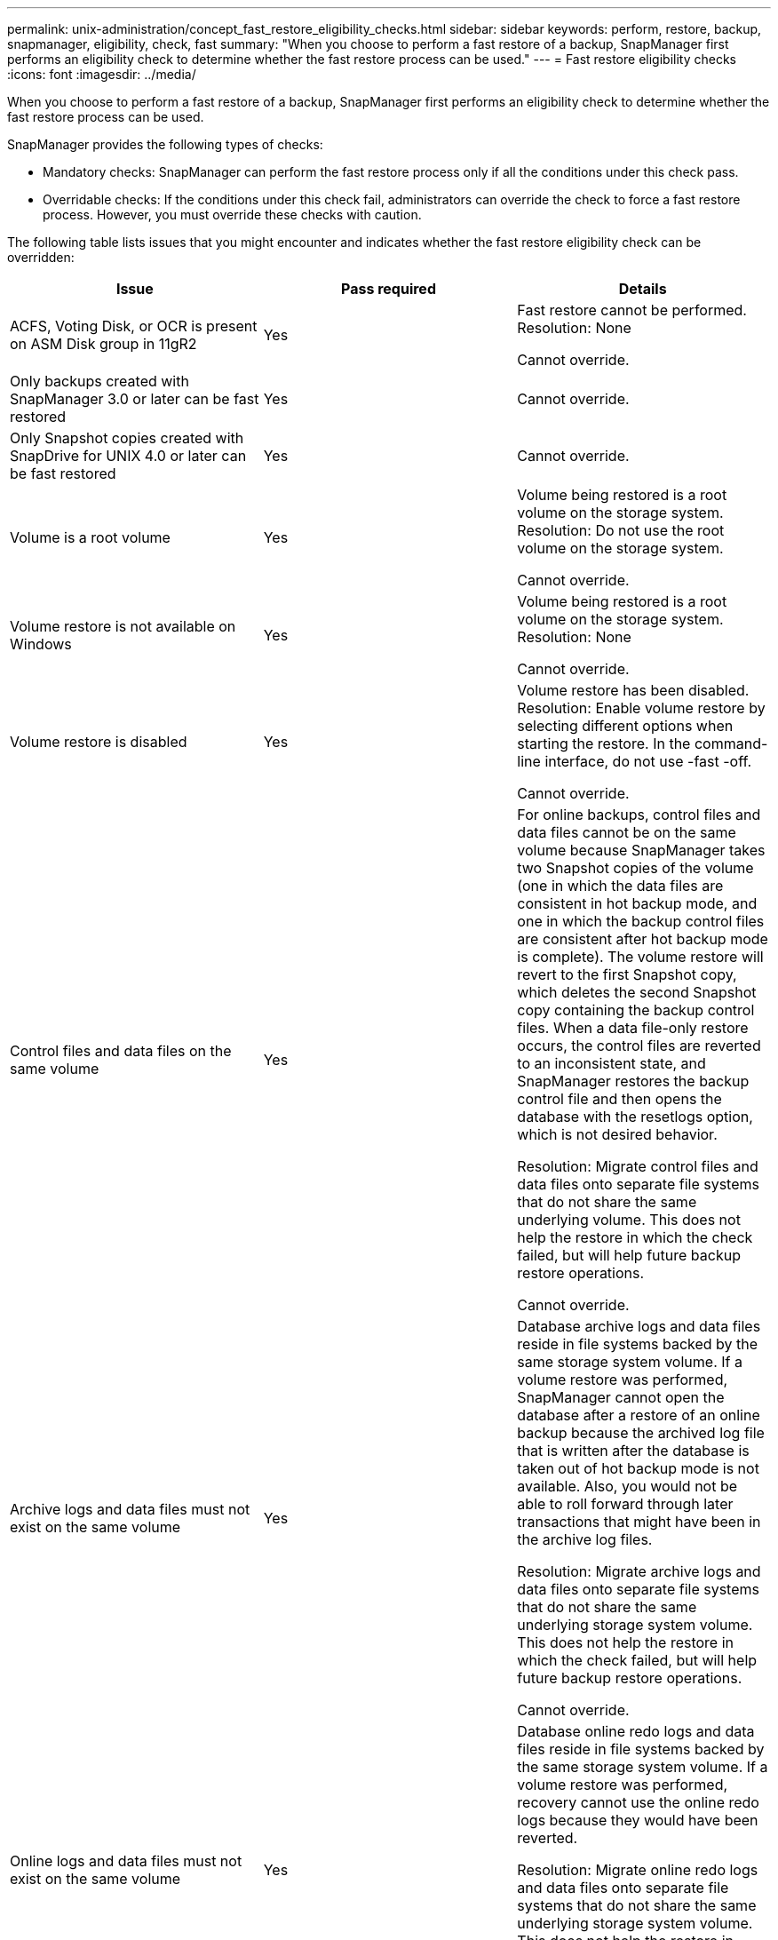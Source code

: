 ---
permalink: unix-administration/concept_fast_restore_eligibility_checks.html
sidebar: sidebar
keywords: perform, restore, backup, snapmanager, eligibility, check, fast
summary: "When you choose to perform a fast restore of a backup, SnapManager first performs an eligibility check to determine whether the fast restore process can be used."
---
= Fast restore eligibility checks
:icons: font
:imagesdir: ../media/

[.lead]
When you choose to perform a fast restore of a backup, SnapManager first performs an eligibility check to determine whether the fast restore process can be used.

SnapManager provides the following types of checks:

* Mandatory checks: SnapManager can perform the fast restore process only if all the conditions under this check pass.
* Overridable checks: If the conditions under this check fail, administrators can override the check to force a fast restore process. However, you must override these checks with caution.

The following table lists issues that you might encounter and indicates whether the fast restore eligibility check can be overridden:

[cola="2a,1a,3a" options="header"]
|===
| Issue| Pass required| Details
a|
ACFS, Voting Disk, or OCR is present on ASM Disk group in 11gR2
a|
Yes
a|
Fast restore cannot be performed. Resolution: None

Cannot override.

a|
Only backups created with SnapManager 3.0 or later can be fast restored
a|
Yes
a|
Cannot override.
a|
Only Snapshot copies created with SnapDrive for UNIX 4.0 or later can be fast restored
a|
Yes
a|
Cannot override.
a|
Volume is a root volume
a|
Yes
a|
Volume being restored is a root volume on the storage system. Resolution: Do not use the root volume on the storage system.

Cannot override.

a|
Volume restore is not available on Windows
a|
Yes
a|
Volume being restored is a root volume on the storage system. Resolution: None

Cannot override.

a|
Volume restore is disabled
a|
Yes
a|
Volume restore has been disabled. Resolution: Enable volume restore by selecting different options when starting the restore. In the command-line interface, do not use -fast -off.

Cannot override.

a|
Control files and data files on the same volume
a|
Yes
a|
For online backups, control files and data files cannot be on the same volume because SnapManager takes two Snapshot copies of the volume (one in which the data files are consistent in hot backup mode, and one in which the backup control files are consistent after hot backup mode is complete). The volume restore will revert to the first Snapshot copy, which deletes the second Snapshot copy containing the backup control files. When a data file-only restore occurs, the control files are reverted to an inconsistent state, and SnapManager restores the backup control file and then opens the database with the resetlogs option, which is not desired behavior.

Resolution: Migrate control files and data files onto separate file systems that do not share the same underlying volume. This does not help the restore in which the check failed, but will help future backup restore operations.

Cannot override.

a|
Archive logs and data files must not exist on the same volume
a|
Yes
a|
Database archive logs and data files reside in file systems backed by the same storage system volume. If a volume restore was performed, SnapManager cannot open the database after a restore of an online backup because the archived log file that is written after the database is taken out of hot backup mode is not available. Also, you would not be able to roll forward through later transactions that might have been in the archive log files.

Resolution: Migrate archive logs and data files onto separate file systems that do not share the same underlying storage system volume. This does not help the restore in which the check failed, but will help future backup restore operations.

Cannot override.

a|
Online logs and data files must not exist on the same volume
a|
Yes
a|
Database online redo logs and data files reside in file systems backed by the same storage system volume. If a volume restore was performed, recovery cannot use the online redo logs because they would have been reverted.

Resolution: Migrate online redo logs and data files onto separate file systems that do not share the same underlying storage system volume. This does not help the restore in which the check failed, but will help future backup restore operations.

Cannot override.

a|
Files in the file system not part of the restore scope are reverted
a|
Yes
a|
Files visible on the host, other than the files being restored, exist in a file system on the volume. If a fast restore or a storage side file system restore was performed, the files visible on the host would be reverted to their original content when the Snapshot copy is created. If SnapManager discovers 20 or less files, they are listed in the eligibility check. Otherwise, SnapManager displays a message that you should investigate the file system.

Resolution: Migrate the files not used by the database onto a different file system that uses a different volume. Alternatively, delete the files.

If SnapManager cannot determine the file purpose, you can override the check failure. If you override the check, the files not in the restore scope are reverted. Override this check only if you are certain that reverting the files will not adversely affect anything.

a|
File systems in the specified volume group not part of the restore scope are reverted
a|
No
a|
Multiple file systems are in the same volume group, but not all file systems are requested to be restored. Storage side file system restore and fast restore cannot be used to restore individual file systems within a volume group because the LUNs used by the volume group contain data from all file systems. All file systems within a volume group must be restored at the same time to use fast restore or storage side file system restore. If SnapManager discovers 20 or less files, SnapManager lists them in the eligibility check. Otherwise, SnapManager provides a message that you should investigate the file system.

Resolution: Migrate the files not used by the database onto a different volume group. Alternatively, delete the file systems in the volume group.

Can override.

a|
Host volumes in specified volume group not part of the restore scope are reverted
a|
No
a|
Multiple host volumes (logical volumes) are in the same volume group, but not all host volumes are requested to be restored. This check is similar to File systems in volume group not part of the restore scope will be reverted except that the other host volumes in the volume group are not mounted as file systems on the host. Resolution: Migrate host volumes used by the database onto a different volume group. Or, delete the other host volumes in the volume group.

If you override the check, all the host volumes in the volume group are restored. Override this check only if you are certain that reverting the other host volumes does not adversely affect anything.

a|
File extents have changed since the last backup
a|
Yes
a|
Cannot override.
a|
Mapped LUNs in volume not part of restore scope are reverted
a|
Yes
a|
LUNs other than those requested to be restored in the volume are currently mapped to a host. A volume restore cannot be performed because other hosts or applications using these LUNs will become unstable. If the LUN names end with an underscore and an integer index (for example, _0 or _1), these LUNs are typically clones of other LUNs within the same volume. It is possible that another backup of the database is mounted, or a clone of another backup exists.

Resolution: Migrate LUNs not used by the database onto a different volume. If the mapped LUNs are clones, look for mounted backups of the same database or clones of the database, and unmount the backup or remove the clone.

Cannot override.

a|
Unmapped LUNS in volume not part of the restore scope are reverted
a|
No
a|
LUNs other than those requested to be restored in the volume exist. These LUNs are not currently mapped to any host, so restoring them does not disrupt any active processes. However, the LUNs may be temporarily unmapped. Resolution: Migrate LUNs not used by the database onto a different volume, or delete the LUNs.

If you override this check, the volume restore will revert these LUNs to the state at which the Snapshot copy was made. If the LUN did not exist when the Snapshot copy was made, the LUN will not exist after the volume restore. Override this check only if you are certain that reverting the LUNs does not adversely affect anything.

a|
LUNs present in Snapshot copy of volume might not be consistent when reverted
a|
No
a|
During Snapshot copy creation, LUNs other than those for which the Snapshot copy was requested, existed in the volume. These other LUNs may not be in a consistent state. Resolution: Migrate LUNs not used by the database onto a different volume, or delete the LUNs. This does not help the restore process in which the check failed, but will help restores of future backups taken after the LUNs are moved or deleted.

If you override this check, the LUNs reverts to the inconsistent state at which the Snapshot copy was made. Override this check only if you are certain that reverting the LUNs does not adversely affect anything.

a|
New Snapshot copies have volume clone
a|
Yes
a|
Clones have been created of Snapshot copies that were created after the Snapshot copy is requested to be restored. Because a volume restore will delete later Snapshot copies, and a Snapshot copy cannot be deleted if it has a clone, a volume restore cannot be performed. Resolution: Delete clones of later Snapshot copies.

Cannot override.

a|
Newer backups are mounted
a|
Yes
a|
Backups taken after the backup is restored are mounted. Because a volume restore deletes later Snapshot copies, a Snapshot copy cannot be deleted if it has a clone, a backup mount operation creates cloned storage, and a volume restore cannot be performed. Resolution: Unmount the later backup, or restore from a backup taken after the mounted backup.

Cannot override.

a|
Clones of newer backups exist
a|
Yes
a|
Backups taken after the backup is restored have been cloned. Because a volume restore deletes later Snapshot copies, and a Snapshot copy cannot be deleted if it has a clone, a volume restore cannot be performed. Resolution: Delete the clone of the newer backup, or restore from a backup taken after the backups that have clones.

Cannot override.

a|
New Snapshot copies of volume is lost
a|
No
a|
Performing a volume restore deletes all Snapshot copies created after the Snapshot copy to which the volume is being restored. If SnapManager can map a later Snapshot copy back to a SnapManager backup in the same profile, then the "Newer backups will be freed or deleted" message appears. If SnapManager cannot map a later Snapshot copy back to a SnapManager backup in the same profile, this message does not appear. Resolution: Restore from a later backup, or delete the later Snapshot copies.

Can override.

a|
Newer backups will be freed or deleted
a|
No
a|
Performing a volume restore deletes all the Snapshot copies created after the Snapshot copy to which the volume is being restored. Therefore, any backups created after the backup that is being restored are either deleted or freed. Later backups are deleted in the following scenarios:

* The backup state is not PROTECTED
* `retain.alwaysFreeExpiredBackups` is `*false*` in `smsap.config`

Later backups are freed in the following scenarios:

* The backup state is PROTECTED
* `retain.alwaysFreeExpiredBackups` is true `*false*` in `smsap.config`

Resolution: Restore from a later backup, or free or delete later backups.

If you override this check, backups created after the backup that is being restored are deleted or freed.

a|
SnapMirror relationship for volume is lost
a|
Yes (If RBAC is disabled or you do not have RBAC permission)
a|
Restoring a volume to a Snapshot copy earlier than the baseline Snapshot copy in a SnapMirror relationship destroys the relationship. Resolution: Restore from a backup created after the relationship's baseline Snapshot copy. Alternatively, break the storage relationship manually (and then re-create and re-baseline the relationship after the restore is complete).

Can override, if RBAC is enabled and you have RBAC permission.

a|
SnapVault relationship for volume is lost if the fast restore process occurred
a|
Yes (If RBAC is disabled or you do not have RBAC permission)
a|
Restoring a volume to a Snapshot copy earlier than the baseline Snapshot copy in a SnapVault relationship destroys the relationship. Resolution: Restore from a backup created after the relationship's baseline Snapshot copy. Alternatively, break the storage relationship manually (and then re-create and re-baseline the relationship after the restore is complete).

Cannot override, if RBAC is enabled and you have RBAC permission.

a|
NFS files in volume not part of the restore scope are reverted
a|
No
a|
Files present in the storage system volume, which are not visible on the host, are reverted if a volume restore is performed. Resolution: Migrate files not used by the database onto a different volume or delete the files.

Can override. If you override this check failure, the LUNs are deleted.

a|
CIFS shares exist for volume
a|
No
a|
The volume being restored has CIFS shares. Other hosts might be accessing files in the volume during the volume restore. Resolution: Remove unneeded CIFS shares.

Can override.

a|
Restoring from alternate location
a|
Yes
a|
A restore specification was provided for the restore operation that specifies that the files be restored from an alternate location. Only host-side copy utilities can be used to restore from an alternate location.

Resolution: None.

Cannot override.

a|
Storage side file system restore is not supported in a RAC database

a|
Yes
a|
Cannot override.

|===
